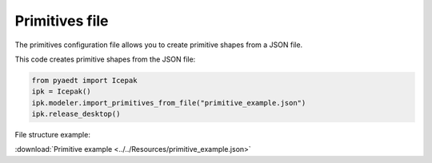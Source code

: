 Primitives file
===============
The primitives configuration file allows you to create primitive shapes from a JSON file.

This code creates primitive shapes from the JSON file:

.. code:: python

    from pyaedt import Icepak
    ipk = Icepak()
    ipk.modeler.import_primitives_from_file("primitive_example.json")
    ipk.release_desktop()

File structure example:

:download:`Primitive example <../../Resources/primitive_example.json>`
